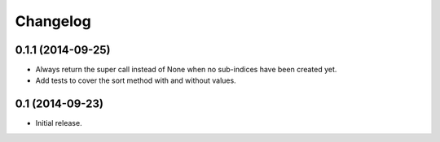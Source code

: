 Changelog
=========

0.1.1 (2014-09-25)
------------------

- Always return the super call instead of None when no sub-indices have been created yet.
- Add tests to cover the sort method with and without values.


0.1 (2014-09-23)
----------------

- Initial release.
